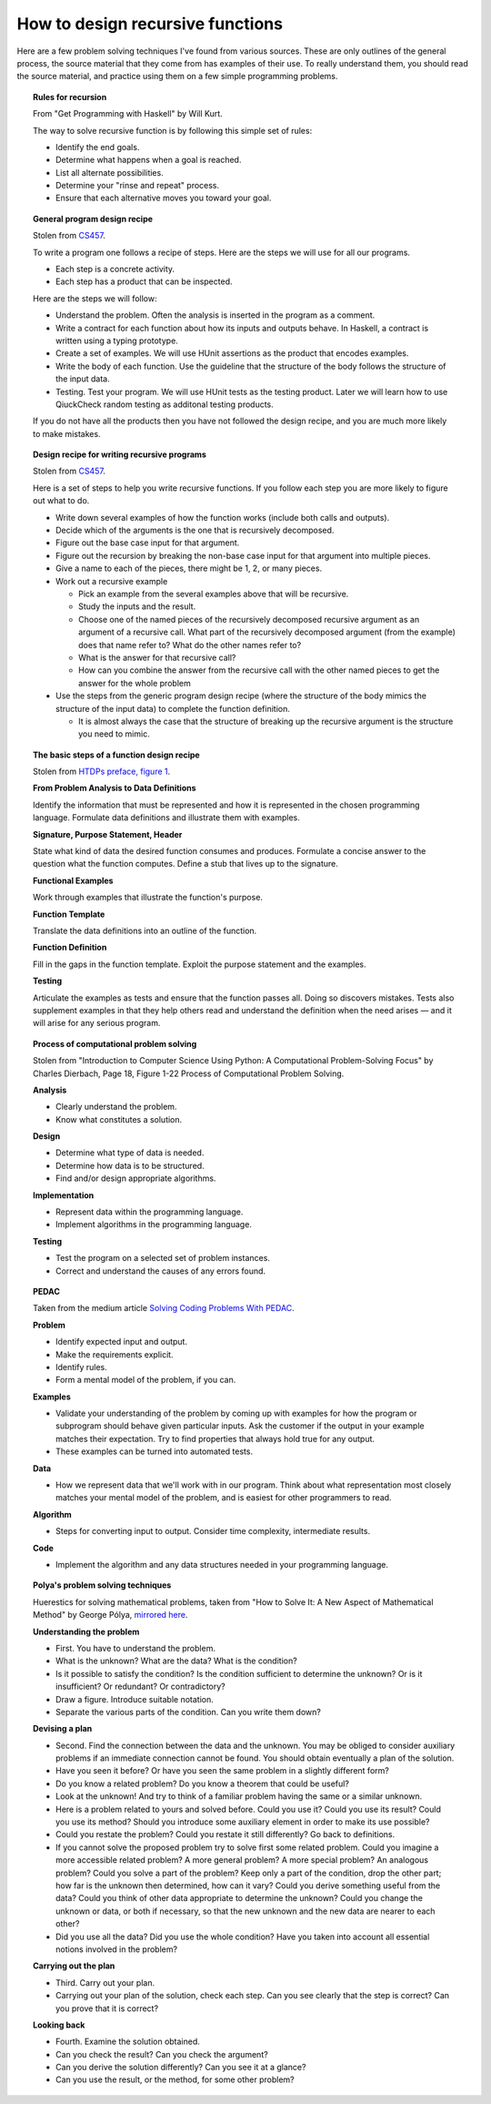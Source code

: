 ***********************************
 How to design recursive functions
***********************************
Here are a few problem solving techniques I've found from various
sources. These are only outlines of the general process, the
source material that they come from has examples of their use. To
really understand them, you should read the source material, and
practice using them on a few simple programming problems.


.. topic:: Rules for recursion

   From "Get Programming with Haskell" by Will Kurt.

   The way to solve recursive function is by following this simple set of rules:

   * Identify the end goals.
   * Determine what happens when a goal is reached.
   * List all alternate possibilities.
   * Determine your "rinse and repeat" process.
   * Ensure that each alternative moves you toward your goal.


.. topic:: General program design recipe

   Stolen from `CS457`_.

   To write a program one follows a recipe of steps. Here are the steps we will use for all our
   programs.

   * Each step is a concrete activity.
   * Each step has a product that can be inspected.

   Here are the steps we will follow:

   * Understand the problem. Often the analysis is inserted in the program as a comment.

   * Write a contract for each function about how its inputs and outputs behave. In Haskell, a
     contract is written using a typing prototype.

   * Create a set of examples. We will use HUnit assertions as the product that encodes examples.

   * Write the body of each function. Use the guideline that the structure of the body follows the
     structure of the input data.

   * Testing. Test your program. We will use HUnit tests as the testing product. Later we will learn
     how to use QiuckCheck random testing as additonal testing products.

   If you do not have all the products then you have not followed the design recipe, and you are
   much more likely to make mistakes.


.. topic:: Design recipe for writing recursive programs

   Stolen from `CS457`_.

   Here is a set of steps to help you write recursive functions.
   If you follow each step you are more likely to figure out
   what to do.

   .. _CS457: http://web.cecs.pdx.edu/~sheard/
      course/CS457-557/Haskell/RecursiveDesignRecipe.html

   * Write down several examples of how the function works (include
     both calls and outputs).

   * Decide which of the arguments is the one that is recursively
     decomposed.

   * Figure out the base case input for that argument.

   * Figure out the recursion by breaking the non-base case input
     for that argument into multiple pieces.

   * Give a name to each of the pieces, there might be 1, 2, or many
     pieces.

   * Work out a recursive example

     * Pick an example from the several examples above that will be
       recursive.

     * Study the inputs and the result.

     * Choose one of the named pieces of the recursively decomposed
       recursive argument as an argument of a recursive call. What
       part of the recursively decomposed argument (from the example)
       does that name refer to? What do the other names refer to?

     * What is the answer for that recursive call?

     * How can you combine the answer from the recursive call with
       the other named pieces to get the answer for the whole
       problem

   * Use the steps from the generic program design recipe (where the
     structure of the body mimics the structure of the input data)
     to complete the function definition.

     * It is almost always the case that the structure of breaking
       up the recursive argument is the structure you need to mimic.


.. topic:: The basic steps of a function design recipe

   Stolen from `HTDPs preface, figure 1`_.

   .. _HTDPs preface, figure 1: https://htdp.org/2021-5-4/Book/part_preface.html

   **From Problem Analysis to Data Definitions**

   Identify the information that must be represented and how it is
   represented in the chosen programming language. Formulate data
   definitions and illustrate them with examples.

   **Signature, Purpose Statement, Header**

   State what kind of data the desired function consumes and
   produces. Formulate a concise answer to the question what the
   function computes. Define a stub that lives up to the
   signature.

   **Functional Examples**

   Work through examples that illustrate the function's purpose.

   **Function Template**

   Translate the data definitions into an outline of the function.

   **Function Definition**

   Fill in the gaps in the function template. Exploit the purpose
   statement and the examples.

   **Testing**

   Articulate the examples as tests and ensure that the function
   passes all. Doing so discovers mistakes. Tests also supplement
   examples in that they help others read and understand the
   definition when the need arises — and it will arise for any
   serious program.


.. topic:: Process of computational problem solving

   Stolen from "Introduction to Computer Science Using Python: A Computational Problem-Solving
   Focus" by Charles Dierbach, Page 18, Figure 1-22 Process of Computational Problem Solving.

   **Analysis**

   * Clearly understand the problem.
   * Know what constitutes a solution.

   **Design**

   * Determine what type of data is needed.
   * Determine how data is to be structured.
   * Find and/or design appropriate algorithms.

   **Implementation**

   * Represent data within the programming language.
   * Implement algorithms in the programming language.

   **Testing**

   * Test the program on a selected set of problem instances.
   * Correct and understand the causes of any errors found.


.. topic:: PEDAC

   Taken from the medium article `Solving Coding Problems With PEDAC
   <https://medium.com/launch-school/solving-coding-problems-with-pedac-29141331f93f>`_.

   **Problem**

   * Identify expected input and output.
   * Make the requirements explicit.
   * Identify rules.
   * Form a mental model of the problem, if you can.

   **Examples**

   * Validate your understanding of the problem by coming up with examples for how the program or
     subprogram should behave given particular inputs. Ask the customer if the output in your
     example matches their expectation. Try to find properties that always hold true for any output.
   * These examples can be turned into automated tests.

   **Data**

   * How we represent data that we'll work with in our program. Think about what representation most
     closely matches your mental model of the problem, and is easiest for other programmers to read.

   **Algorithm**

   * Steps for converting input to output. Consider time complexity, intermediate results.

   **Code**

   * Implement the algorithm and any data structures needed in your programming language.


.. topic:: Polya's problem solving techniques

   Huerestics for solving mathematical problems, taken from "How to Solve It: A New Aspect of
   Mathematical Method" by George Pólya, `mirrored here <http://www.math.utah.edu/~pa/math/polya.html>`_.

   **Understanding the problem**

   * First. You have to understand the problem.
   * What is the unknown? What are the data? What is the condition?
   * Is it possible to satisfy the condition? Is the condition sufficient to determine the unknown? Or
     is it insufficient? Or redundant? Or contradictory?
   * Draw a figure. Introduce suitable notation.
   * Separate the various parts of the condition. Can you write them down?

   **Devising a plan**

   * Second. Find the connection between the data and the unknown. You may be obliged to consider
     auxiliary problems if an immediate connection cannot be found. You should obtain eventually a
     plan of the solution.
   * Have you seen it before? Or have you seen the same problem in a slightly different form?
   * Do you know a related problem? Do you know a theorem that could be useful?
   * Look at the unknown! And try to think of a familiar problem having the same or a similar unknown.
   * Here is a problem related to yours and solved before. Could you use it? Could you use its
     result?  Could you use its method? Should you introduce some auxiliary element in order to make
     its use possible?
   * Could you restate the problem? Could you restate it still differently? Go back to definitions.
   * If you cannot solve the proposed problem try to solve first some related problem. Could you
     imagine a more accessible related problem? A more general problem? A more special problem? An
     analogous problem? Could you solve a part of the problem? Keep only a part of the condition,
     drop the other part; how far is the unknown then determined, how can it vary? Could you derive
     something useful from the data? Could you think of other data appropriate to determine the
     unknown? Could you change the unknown or data, or both if necessary, so that the new unknown
     and the new data are nearer to each other?
   * Did you use all the data? Did you use the whole condition? Have you taken into account all
     essential notions involved in the problem?

   **Carrying out the plan**

   * Third. Carry out your plan.
   * Carrying out your plan of the solution, check each step. Can you see clearly that the step is
     correct? Can you prove that it is correct?

   **Looking back**

   * Fourth. Examine the solution obtained.
   * Can you check the result? Can you check the argument?
   * Can you derive the solution differently? Can you see it at a glance?
   * Can you use the result, or the method, for some other problem?
